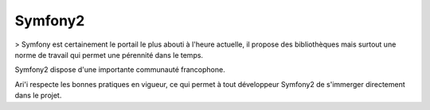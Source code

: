 Symfony2
========

> Symfony est certainement le portail le plus abouti à l'heure actuelle, il propose des bibliothèques mais surtout une norme de travail qui permet une pérennité dans le temps.

Symfony2 dispose d'une importante communauté francophone.

Ari'i respecte les bonnes pratiques en vigueur, ce qui permet à tout développeur Symfony2 de s'immerger directement dans le projet.

